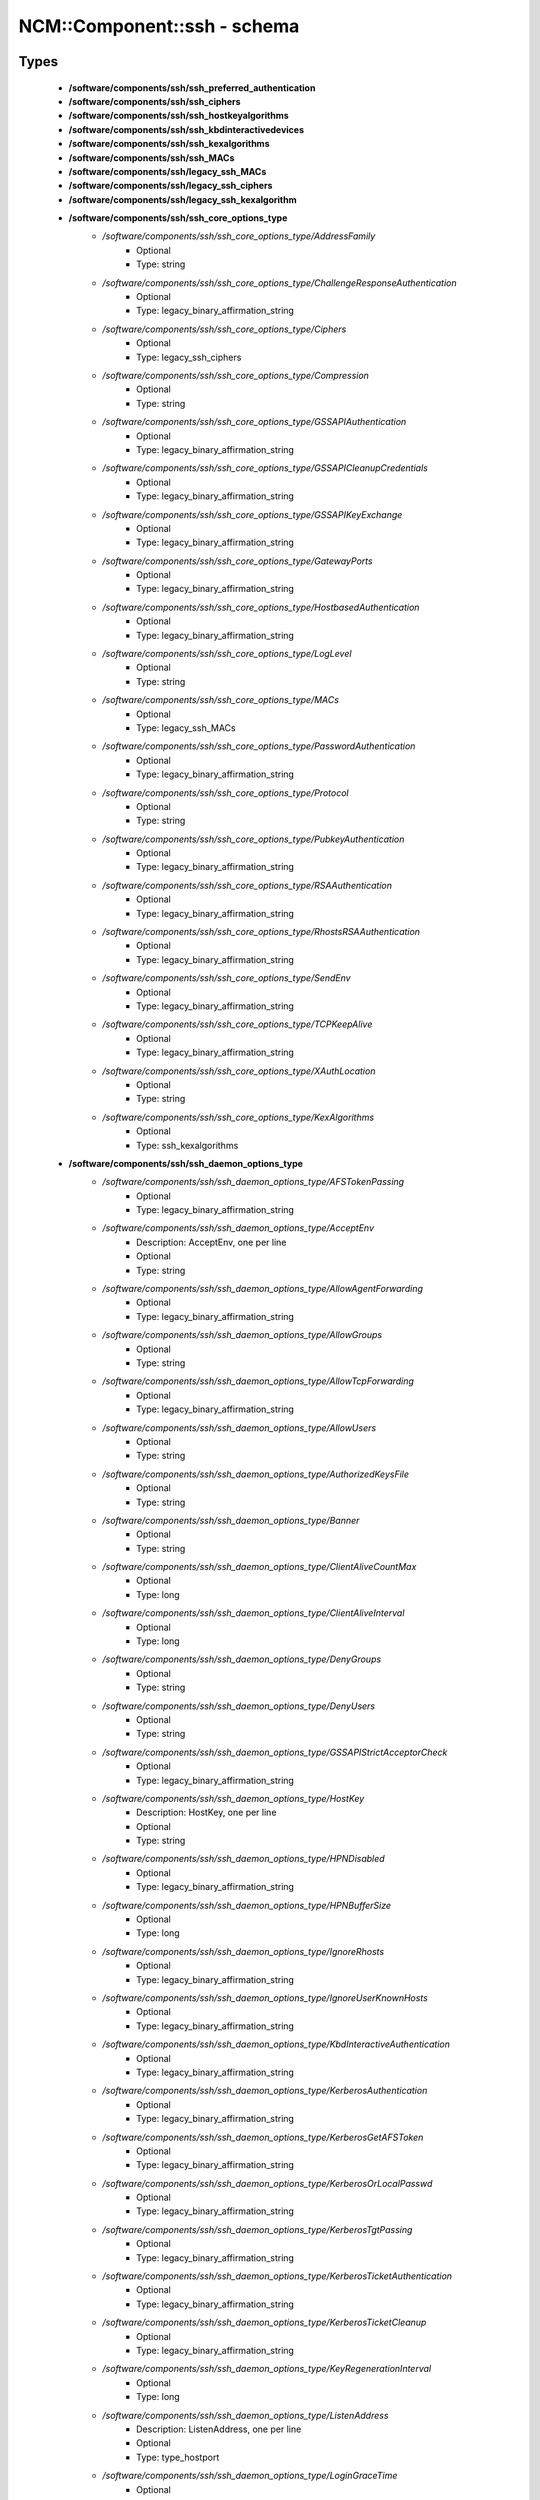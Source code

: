 ##############################
NCM\::Component\::ssh - schema
##############################

Types
-----

 - **/software/components/ssh/ssh_preferred_authentication**
 - **/software/components/ssh/ssh_ciphers**
 - **/software/components/ssh/ssh_hostkeyalgorithms**
 - **/software/components/ssh/ssh_kbdinteractivedevices**
 - **/software/components/ssh/ssh_kexalgorithms**
 - **/software/components/ssh/ssh_MACs**
 - **/software/components/ssh/legacy_ssh_MACs**
 - **/software/components/ssh/legacy_ssh_ciphers**
 - **/software/components/ssh/legacy_ssh_kexalgorithm**
 - **/software/components/ssh/ssh_core_options_type**
    - */software/components/ssh/ssh_core_options_type/AddressFamily*
        - Optional
        - Type: string
    - */software/components/ssh/ssh_core_options_type/ChallengeResponseAuthentication*
        - Optional
        - Type: legacy_binary_affirmation_string
    - */software/components/ssh/ssh_core_options_type/Ciphers*
        - Optional
        - Type: legacy_ssh_ciphers
    - */software/components/ssh/ssh_core_options_type/Compression*
        - Optional
        - Type: string
    - */software/components/ssh/ssh_core_options_type/GSSAPIAuthentication*
        - Optional
        - Type: legacy_binary_affirmation_string
    - */software/components/ssh/ssh_core_options_type/GSSAPICleanupCredentials*
        - Optional
        - Type: legacy_binary_affirmation_string
    - */software/components/ssh/ssh_core_options_type/GSSAPIKeyExchange*
        - Optional
        - Type: legacy_binary_affirmation_string
    - */software/components/ssh/ssh_core_options_type/GatewayPorts*
        - Optional
        - Type: legacy_binary_affirmation_string
    - */software/components/ssh/ssh_core_options_type/HostbasedAuthentication*
        - Optional
        - Type: legacy_binary_affirmation_string
    - */software/components/ssh/ssh_core_options_type/LogLevel*
        - Optional
        - Type: string
    - */software/components/ssh/ssh_core_options_type/MACs*
        - Optional
        - Type: legacy_ssh_MACs
    - */software/components/ssh/ssh_core_options_type/PasswordAuthentication*
        - Optional
        - Type: legacy_binary_affirmation_string
    - */software/components/ssh/ssh_core_options_type/Protocol*
        - Optional
        - Type: string
    - */software/components/ssh/ssh_core_options_type/PubkeyAuthentication*
        - Optional
        - Type: legacy_binary_affirmation_string
    - */software/components/ssh/ssh_core_options_type/RSAAuthentication*
        - Optional
        - Type: legacy_binary_affirmation_string
    - */software/components/ssh/ssh_core_options_type/RhostsRSAAuthentication*
        - Optional
        - Type: legacy_binary_affirmation_string
    - */software/components/ssh/ssh_core_options_type/SendEnv*
        - Optional
        - Type: legacy_binary_affirmation_string
    - */software/components/ssh/ssh_core_options_type/TCPKeepAlive*
        - Optional
        - Type: legacy_binary_affirmation_string
    - */software/components/ssh/ssh_core_options_type/XAuthLocation*
        - Optional
        - Type: string
    - */software/components/ssh/ssh_core_options_type/KexAlgorithms*
        - Optional
        - Type: ssh_kexalgorithms
 - **/software/components/ssh/ssh_daemon_options_type**
    - */software/components/ssh/ssh_daemon_options_type/AFSTokenPassing*
        - Optional
        - Type: legacy_binary_affirmation_string
    - */software/components/ssh/ssh_daemon_options_type/AcceptEnv*
        - Description: AcceptEnv, one per line
        - Optional
        - Type: string
    - */software/components/ssh/ssh_daemon_options_type/AllowAgentForwarding*
        - Optional
        - Type: legacy_binary_affirmation_string
    - */software/components/ssh/ssh_daemon_options_type/AllowGroups*
        - Optional
        - Type: string
    - */software/components/ssh/ssh_daemon_options_type/AllowTcpForwarding*
        - Optional
        - Type: legacy_binary_affirmation_string
    - */software/components/ssh/ssh_daemon_options_type/AllowUsers*
        - Optional
        - Type: string
    - */software/components/ssh/ssh_daemon_options_type/AuthorizedKeysFile*
        - Optional
        - Type: string
    - */software/components/ssh/ssh_daemon_options_type/Banner*
        - Optional
        - Type: string
    - */software/components/ssh/ssh_daemon_options_type/ClientAliveCountMax*
        - Optional
        - Type: long
    - */software/components/ssh/ssh_daemon_options_type/ClientAliveInterval*
        - Optional
        - Type: long
    - */software/components/ssh/ssh_daemon_options_type/DenyGroups*
        - Optional
        - Type: string
    - */software/components/ssh/ssh_daemon_options_type/DenyUsers*
        - Optional
        - Type: string
    - */software/components/ssh/ssh_daemon_options_type/GSSAPIStrictAcceptorCheck*
        - Optional
        - Type: legacy_binary_affirmation_string
    - */software/components/ssh/ssh_daemon_options_type/HostKey*
        - Description: HostKey, one per line
        - Optional
        - Type: string
    - */software/components/ssh/ssh_daemon_options_type/HPNDisabled*
        - Optional
        - Type: legacy_binary_affirmation_string
    - */software/components/ssh/ssh_daemon_options_type/HPNBufferSize*
        - Optional
        - Type: long
    - */software/components/ssh/ssh_daemon_options_type/IgnoreRhosts*
        - Optional
        - Type: legacy_binary_affirmation_string
    - */software/components/ssh/ssh_daemon_options_type/IgnoreUserKnownHosts*
        - Optional
        - Type: legacy_binary_affirmation_string
    - */software/components/ssh/ssh_daemon_options_type/KbdInteractiveAuthentication*
        - Optional
        - Type: legacy_binary_affirmation_string
    - */software/components/ssh/ssh_daemon_options_type/KerberosAuthentication*
        - Optional
        - Type: legacy_binary_affirmation_string
    - */software/components/ssh/ssh_daemon_options_type/KerberosGetAFSToken*
        - Optional
        - Type: legacy_binary_affirmation_string
    - */software/components/ssh/ssh_daemon_options_type/KerberosOrLocalPasswd*
        - Optional
        - Type: legacy_binary_affirmation_string
    - */software/components/ssh/ssh_daemon_options_type/KerberosTgtPassing*
        - Optional
        - Type: legacy_binary_affirmation_string
    - */software/components/ssh/ssh_daemon_options_type/KerberosTicketAuthentication*
        - Optional
        - Type: legacy_binary_affirmation_string
    - */software/components/ssh/ssh_daemon_options_type/KerberosTicketCleanup*
        - Optional
        - Type: legacy_binary_affirmation_string
    - */software/components/ssh/ssh_daemon_options_type/KeyRegenerationInterval*
        - Optional
        - Type: long
    - */software/components/ssh/ssh_daemon_options_type/ListenAddress*
        - Description: ListenAddress, one per line
        - Optional
        - Type: type_hostport
    - */software/components/ssh/ssh_daemon_options_type/LoginGraceTime*
        - Optional
        - Type: long
    - */software/components/ssh/ssh_daemon_options_type/MaxAuthTries*
        - Optional
        - Type: long
    - */software/components/ssh/ssh_daemon_options_type/MaxStartups*
        - Optional
        - Type: long
    - */software/components/ssh/ssh_daemon_options_type/NoneEnabled*
        - Optional
        - Type: legacy_binary_affirmation_string
    - */software/components/ssh/ssh_daemon_options_type/PermitEmptyPasswords*
        - Optional
        - Type: legacy_binary_affirmation_string
    - */software/components/ssh/ssh_daemon_options_type/PermitRootLogin*
        - Optional
        - Type: string
    - */software/components/ssh/ssh_daemon_options_type/PermitTunnel*
        - Optional
        - Type: string
    - */software/components/ssh/ssh_daemon_options_type/PermitUserEnvironment*
        - Optional
        - Type: legacy_binary_affirmation_string
    - */software/components/ssh/ssh_daemon_options_type/PidFile*
        - Optional
        - Type: string
    - */software/components/ssh/ssh_daemon_options_type/Port*
        - Optional
        - Type: long
    - */software/components/ssh/ssh_daemon_options_type/PrintLastLog*
        - Optional
        - Type: legacy_binary_affirmation_string
    - */software/components/ssh/ssh_daemon_options_type/PrintMotd*
        - Optional
        - Type: legacy_binary_affirmation_string
    - */software/components/ssh/ssh_daemon_options_type/RevokedKeys*
        - Optional
        - Type: string
    - */software/components/ssh/ssh_daemon_options_type/RhostsAuthentication*
        - Optional
        - Type: legacy_binary_affirmation_string
    - */software/components/ssh/ssh_daemon_options_type/ServerKeyBits*
        - Optional
        - Type: long
    - */software/components/ssh/ssh_daemon_options_type/ShowPatchLevel*
        - Optional
        - Type: legacy_binary_affirmation_string
    - */software/components/ssh/ssh_daemon_options_type/StrictModes*
        - Optional
        - Type: legacy_binary_affirmation_string
    - */software/components/ssh/ssh_daemon_options_type/Subsystem*
        - Optional
        - Type: string
    - */software/components/ssh/ssh_daemon_options_type/SyslogFacility*
        - Optional
        - Type: string
    - */software/components/ssh/ssh_daemon_options_type/TcpRcvBuf*
        - Optional
        - Type: long
    - */software/components/ssh/ssh_daemon_options_type/TcpRcvBufPoll*
        - Optional
        - Type: legacy_binary_affirmation_string
    - */software/components/ssh/ssh_daemon_options_type/UseDNS*
        - Optional
        - Type: legacy_binary_affirmation_string
    - */software/components/ssh/ssh_daemon_options_type/UseLogin*
        - Optional
        - Type: legacy_binary_affirmation_string
    - */software/components/ssh/ssh_daemon_options_type/UsePAM*
        - Optional
        - Type: legacy_binary_affirmation_string
    - */software/components/ssh/ssh_daemon_options_type/UsePrivilegeSeparation*
        - Optional
        - Type: legacy_binary_affirmation_string
    - */software/components/ssh/ssh_daemon_options_type/VerifyReverseMapping*
        - Optional
        - Type: legacy_binary_affirmation_string
    - */software/components/ssh/ssh_daemon_options_type/X11DisplayOffset*
        - Optional
        - Type: long
    - */software/components/ssh/ssh_daemon_options_type/X11Forwarding*
        - Optional
        - Type: legacy_binary_affirmation_string
    - */software/components/ssh/ssh_daemon_options_type/X11UseLocalhost*
        - Optional
        - Type: legacy_binary_affirmation_string
 - **/software/components/ssh/ssh_client_options_type**
    - */software/components/ssh/ssh_client_options_type/BatchMode*
        - Optional
        - Type: legacy_binary_affirmation_string
    - */software/components/ssh/ssh_client_options_type/ConnectTimeout*
        - Optional
        - Type: long
    - */software/components/ssh/ssh_client_options_type/EnableSSHKeysign*
        - Optional
        - Type: legacy_binary_affirmation_string
    - */software/components/ssh/ssh_client_options_type/ForwardAgent*
        - Optional
        - Type: legacy_binary_affirmation_string
    - */software/components/ssh/ssh_client_options_type/ForwardX11*
        - Optional
        - Type: legacy_binary_affirmation_string
    - */software/components/ssh/ssh_client_options_type/HashKnownHosts*
        - Optional
        - Type: legacy_binary_affirmation_string
    - */software/components/ssh/ssh_client_options_type/GSSAPIDelegateCredentials*
        - Optional
        - Type: legacy_binary_affirmation_string
    - */software/components/ssh/ssh_client_options_type/Port*
        - Optional
        - Type: long
    - */software/components/ssh/ssh_client_options_type/PreferredAuthentications*
        - Optional
        - Type: ssh_preferred_authentication
    - */software/components/ssh/ssh_client_options_type/RhostsAuthentication*
        - Optional
        - Type: legacy_binary_affirmation_string
    - */software/components/ssh/ssh_client_options_type/StrictHostKeyChecking*
        - Optional
        - Type: legacy_binary_affirmation_string
    - */software/components/ssh/ssh_client_options_type/UsePrivilegedPort*
        - Optional
        - Type: legacy_binary_affirmation_string
 - **/software/components/ssh/ssh_daemon_type**
    - */software/components/ssh/ssh_daemon_type/options*
        - Optional
        - Type: ssh_daemon_options_type
    - */software/components/ssh/ssh_daemon_type/comment_options*
        - Optional
        - Type: ssh_daemon_options_type
    - */software/components/ssh/ssh_daemon_type/sshd_path*
        - Optional
        - Type: string
    - */software/components/ssh/ssh_daemon_type/always_validate*
        - Description: if false and sshd doesn't exist, skip config validation
        - Required
        - Type: boolean
        - Default value: true
    - */software/components/ssh/ssh_daemon_type/config_path*
        - Optional
        - Type: string
 - **/software/components/ssh/ssh_client_type**
    - */software/components/ssh/ssh_client_type/options*
        - Optional
        - Type: ssh_client_options_type
    - */software/components/ssh/ssh_client_type/comment_options*
        - Optional
        - Type: ssh_client_options_type
    - */software/components/ssh/ssh_client_type/config_path*
        - Optional
        - Type: string
 - **/software/components/ssh/component_ssh_type**
    - */software/components/ssh/component_ssh_type/daemon*
        - Optional
        - Type: ssh_daemon_type
    - */software/components/ssh/component_ssh_type/client*
        - Optional
        - Type: ssh_client_type

Variables
---------

 - SSH_SCHEMA_VERSION

Functions
---------

 - is_valid_ssh_MAC
 - is_valid_ssh_cipher
 - is_valid_ssh_kexalgorithm
